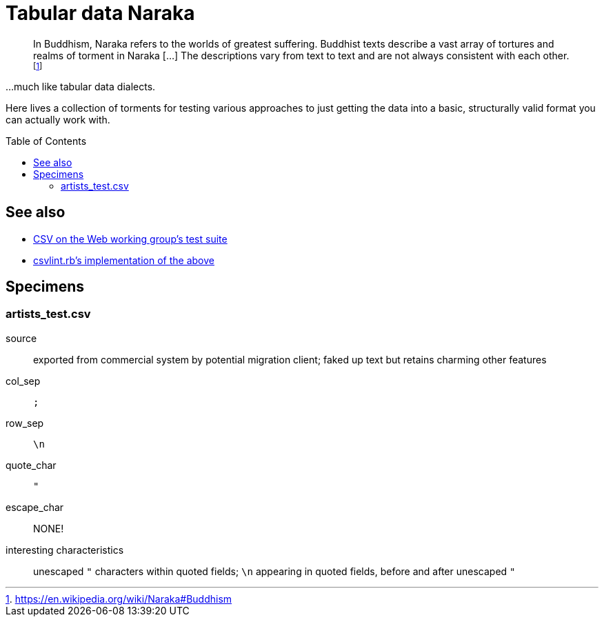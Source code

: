 :toc:
:toc-placement!:
:toclevels: 4

ifdef::env-github[]
:tip-caption: :bulb:
:note-caption: :information_source:
:important-caption: :heavy_exclamation_mark:
:caution-caption: :fire:
:warning-caption: :warning:
endif::[]

= Tabular data Naraka

__________________________________________________
In Buddhism, Naraka refers to the worlds of greatest suffering. Buddhist texts describe a vast array of tortures and realms of torment in Naraka [...] The descriptions vary from text to text and are not always consistent with each other.footnote:[https://en.wikipedia.org/wiki/Naraka#Buddhism]
__________________________________________________

...much like tabular data dialects.

Here lives a collection of torments for testing various approaches to just getting the data into a basic, structurally valid format you can actually work with.

toc::[]

== See also

* https://github.com/w3c/csvw/tree/gh-pages/tests[CSV on the Web working group's test suite]
* https://github.com/Data-Liberation-Front/csvlint.rb/blob/main/README.md#tests[csvlint.rb's implementation of the above]

== Specimens

=== artists_test.csv

source:: exported from commercial system by potential migration client; faked up text but retains charming other features
col_sep:: `;`
row_sep:: `\n`
quote_char:: `"`
escape_char:: NONE!
interesting characteristics:: unescaped `"` characters within quoted fields; `\n` appearing in quoted fields, before and after unescaped `"`
